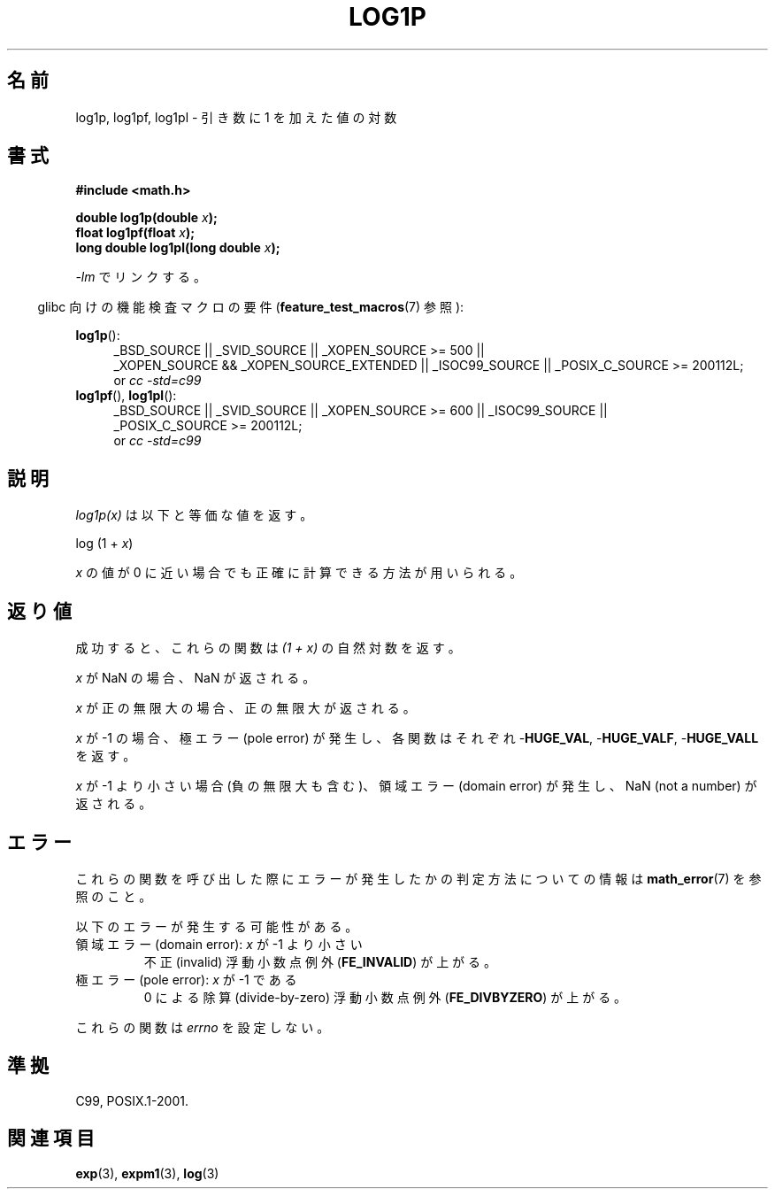 .\" Copyright 1995 Jim Van Zandt <jrv@vanzandt.mv.com>
.\" and Copyright 2008, Linux Foundation, written by Michael Kerrisk
.\"     <mtk.manpages@gmail.com>
.\"
.\" Permission is granted to make and distribute verbatim copies of this
.\" manual provided the copyright notice and this permission notice are
.\" preserved on all copies.
.\"
.\" Permission is granted to copy and distribute modified versions of this
.\" manual under the conditions for verbatim copying, provided that the
.\" entire resulting derived work is distributed under the terms of a
.\" permission notice identical to this one.
.\"
.\" Since the Linux kernel and libraries are constantly changing, this
.\" manual page may be incorrect or out-of-date.  The author(s) assume no
.\" responsibility for errors or omissions, or for damages resulting from
.\" the use of the information contained herein.  The author(s) may not
.\" have taken the same level of care in the production of this manual,
.\" which is licensed free of charge, as they might when working
.\" professionally.
.\"
.\" Formatted or processed versions of this manual, if unaccompanied by
.\" the source, must acknowledge the copyright and authors of this work.
.\"
.\" Modified 2002-07-27 by Walter Harms
.\" 	(walter.harms@informatik.uni-oldenburg.de)
.\"*******************************************************************
.\"
.\" This file was generated with po4a. Translate the source file.
.\"
.\"*******************************************************************
.TH LOG1P 3 2010\-09\-20 "" "Linux Programmer's Manual"
.SH 名前
log1p, log1pf, log1pl \- 引き数に 1 を加えた値の対数
.SH 書式
.nf
\fB#include <math.h>\fP
.sp
\fBdouble log1p(double \fP\fIx\fP\fB);\fP
.br
\fBfloat log1pf(float \fP\fIx\fP\fB);\fP
.br
\fBlong double log1pl(long double \fP\fIx\fP\fB);\fP
.sp
.fi
\fI\-lm\fP でリンクする。
.sp
.in -4n
glibc 向けの機能検査マクロの要件 (\fBfeature_test_macros\fP(7)  参照):
.in
.sp
.ad l
\fBlog1p\fP():
.RS 4
_BSD_SOURCE || _SVID_SOURCE || _XOPEN_SOURCE\ >=\ 500 || _XOPEN_SOURCE\ &&\ _XOPEN_SOURCE_EXTENDED || _ISOC99_SOURCE || _POSIX_C_SOURCE\ >=\ 200112L;
.br
or \fIcc\ \-std=c99\fP
.RE
.br
\fBlog1pf\fP(), \fBlog1pl\fP():
.RS 4
_BSD_SOURCE || _SVID_SOURCE || _XOPEN_SOURCE\ >=\ 600 || _ISOC99_SOURCE
|| _POSIX_C_SOURCE\ >=\ 200112L;
.br
or \fIcc\ \-std=c99\fP
.RE
.ad b
.SH 説明
\fIlog1p(x)\fP は以下と等価な値を返す。
.nf

    log (1 + \fIx\fP)

.fi
\fIx\fP の値が 0 に近い場合でも正確に計算できる方法が用いられる。
.SH 返り値
成功すると、これらの関数は \fI(1\ +\ x)\fP の自然対数を返す。

\fIx\fP が NaN の場合、NaN が返される。

\fIx\fP が正の無限大の場合、正の無限大が返される。

\fIx\fP が \-1 の場合、極エラー (pole error) が発生し、 各関数はそれぞれ \-\fBHUGE_VAL\fP, \-\fBHUGE_VALF\fP,
\-\fBHUGE_VALL\fP を返す。

.\" POSIX.1 specifies a possible range error if x is subnormal
.\" glibc 2.8 doesn't do this
\fIx\fP が \-1 より小さい場合 (負の無限大も含む)、 領域エラー (domain error) が発生し、 NaN (not a number)
が返される。
.SH エラー
これらの関数を呼び出した際にエラーが発生したかの判定方法についての情報は \fBmath_error\fP(7)  を参照のこと。
.PP
以下のエラーが発生する可能性がある。
.TP 
領域エラー (domain error): \fIx\fP が \-1 より小さい
.\" .I errno
.\" is set to
.\" .BR EDOM .
不正 (invalid) 浮動小数点例外 (\fBFE_INVALID\fP)  が上がる。
.TP 
極エラー (pole error): \fIx\fP が \-1 である
.\" .I errno
.\" is set to
.\" .BR ERANGE .
0 による除算 (divide\-by\-zero) 浮動小数点例外 (\fBFE_DIVBYZERO\fP)  が上がる。
.PP
.\" FIXME . Is it intentional that these functions do not set errno?
.\" log(), log2(), log10() do set errno
.\" Bug raised: http://sources.redhat.com/bugzilla/show_bug.cgi?id=6792
これらの関数は \fIerrno\fP を設定しない。
.SH 準拠
.\" BSD
C99, POSIX.1\-2001.
.SH 関連項目
\fBexp\fP(3), \fBexpm1\fP(3), \fBlog\fP(3)
